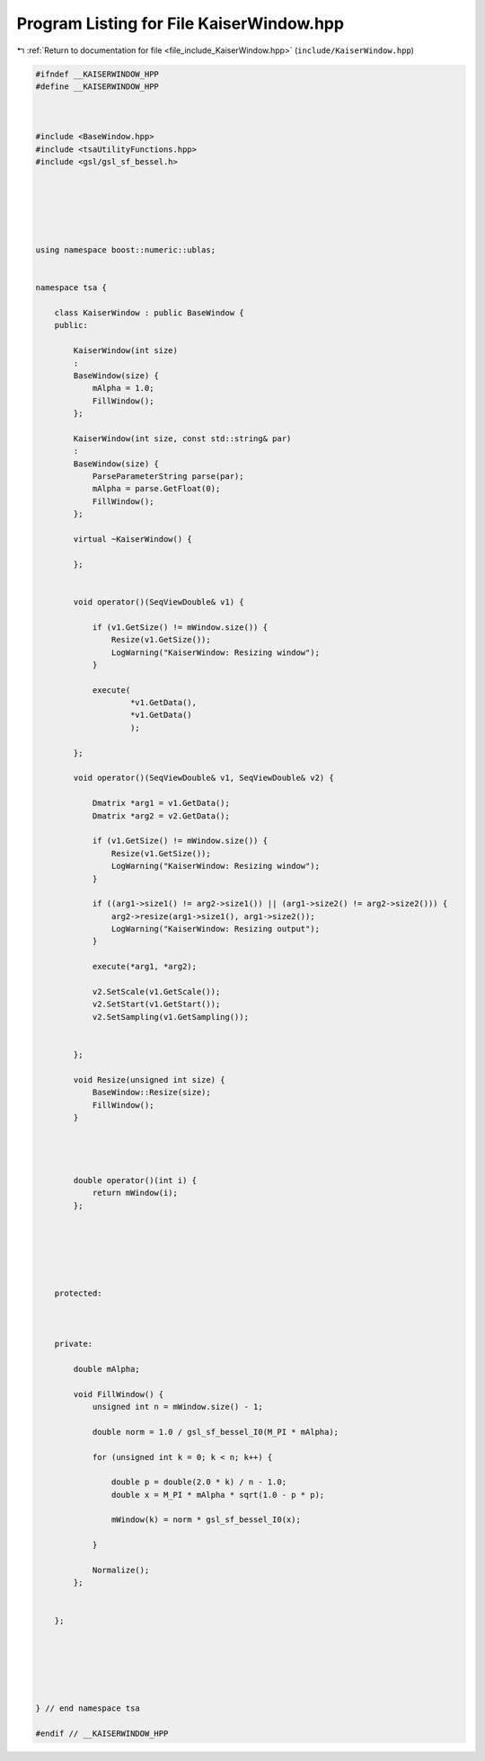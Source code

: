 
.. _program_listing_file_include_KaiserWindow.hpp:

Program Listing for File KaiserWindow.hpp
=========================================

|exhale_lsh| :ref:`Return to documentation for file <file_include_KaiserWindow.hpp>` (``include/KaiserWindow.hpp``)

.. |exhale_lsh| unicode:: U+021B0 .. UPWARDS ARROW WITH TIP LEFTWARDS

.. code-block:: none

   
   #ifndef __KAISERWINDOW_HPP
   #define __KAISERWINDOW_HPP
   
   
   
   #include <BaseWindow.hpp>
   #include <tsaUtilityFunctions.hpp>
   #include <gsl/gsl_sf_bessel.h>
   
   
   
   
   
   
   using namespace boost::numeric::ublas;
   
   
   namespace tsa {
   
       class KaiserWindow : public BaseWindow {
       public:
   
           KaiserWindow(int size)
           :
           BaseWindow(size) {
               mAlpha = 1.0;
               FillWindow();
           };
   
           KaiserWindow(int size, const std::string& par)
           :
           BaseWindow(size) {
               ParseParameterString parse(par);
               mAlpha = parse.GetFloat(0);
               FillWindow();
           };
   
           virtual ~KaiserWindow() {
   
           };
   
   
           void operator()(SeqViewDouble& v1) {
   
               if (v1.GetSize() != mWindow.size()) {
                   Resize(v1.GetSize());
                   LogWarning("KaiserWindow: Resizing window");
               }
   
               execute(
                       *v1.GetData(),
                       *v1.GetData()
                       );
   
           };
   
           void operator()(SeqViewDouble& v1, SeqViewDouble& v2) {
   
               Dmatrix *arg1 = v1.GetData();
               Dmatrix *arg2 = v2.GetData();
   
               if (v1.GetSize() != mWindow.size()) {
                   Resize(v1.GetSize());
                   LogWarning("KaiserWindow: Resizing window");
               }
   
               if ((arg1->size1() != arg2->size1()) || (arg1->size2() != arg2->size2())) {
                   arg2->resize(arg1->size1(), arg1->size2());
                   LogWarning("KaiserWindow: Resizing output");
               }
   
               execute(*arg1, *arg2);
   
               v2.SetScale(v1.GetScale());
               v2.SetStart(v1.GetStart());
               v2.SetSampling(v1.GetSampling());
   
   
           };
   
           void Resize(unsigned int size) {
               BaseWindow::Resize(size);
               FillWindow();
           }
   
   
   
   
           double operator()(int i) {
               return mWindow(i);
           };
   
   
   
   
   
   
       protected:
   
   
   
       private:
   
           double mAlpha;
   
           void FillWindow() {
               unsigned int n = mWindow.size() - 1;
   
               double norm = 1.0 / gsl_sf_bessel_I0(M_PI * mAlpha);
   
               for (unsigned int k = 0; k < n; k++) {
   
                   double p = double(2.0 * k) / n - 1.0;
                   double x = M_PI * mAlpha * sqrt(1.0 - p * p);
   
                   mWindow(k) = norm * gsl_sf_bessel_I0(x);
   
               }
   
               Normalize();
           };
   
   
       };
   
   
   
   
   
   
   } // end namespace tsa
   
   #endif // __KAISERWINDOW_HPP
